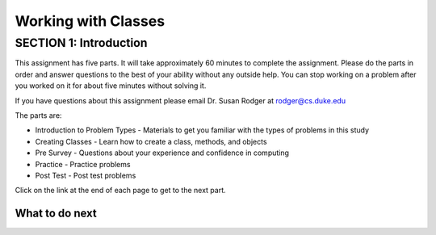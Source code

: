=====================
Working with Classes
=====================

.. Here is were you specify the content and order of your new book.

.. Each section heading (e.g. "SECTION 1: A Random Section") will be
   a heading in the table of contents. Source files that should be
   generated and included in that section should be placed on individual
   lines, with one line separating the first source filename and the
   :maxdepth: line.

.. Sources can also be included from subfolders of this directory.
   (e.g. "DataStructures/queues.rst").

SECTION 1: Introduction
:::::::::::::::::::::::

This assignment has five parts.  It will take approximately 60 minutes to complete
the assignment.  Please do the parts in order and answer questions to the best
of your ability without any outside help. You can stop working on a problem after you worked
on it for about five minutes without solving it.

If you have questions about this assignment please email Dr. Susan Rodger at rodger@cs.duke.edu

The parts are:

- Introduction to Problem Types - Materials to get you familiar with the types of problems in this study
- Creating Classes - Learn how to create a class, methods, and objects
- Pre Survey - Questions about your experience and confidence in computing
- Practice - Practice problems
- Post Test - Post test problems

Click on the link at the end of each page to get to the next part.

What to do next
============================

.. raw:: html

    <p>Click on the following link to learn how to solve different types of problems in this ebook : <b><a id="class-intro"><font size="+2">Introduction to Problem Types</font></a></b></p>

.. raw:: html

    <script type="text/javascript" >

      window.history.pushState(null, null, window.location.href);
      window.onpopstate = function () {
        window.history.go(1);
      }

      window.onload = function() {

        a = document.getElementById("class-intro")
        a.href = "class-intro.html"

      };

    </script>

